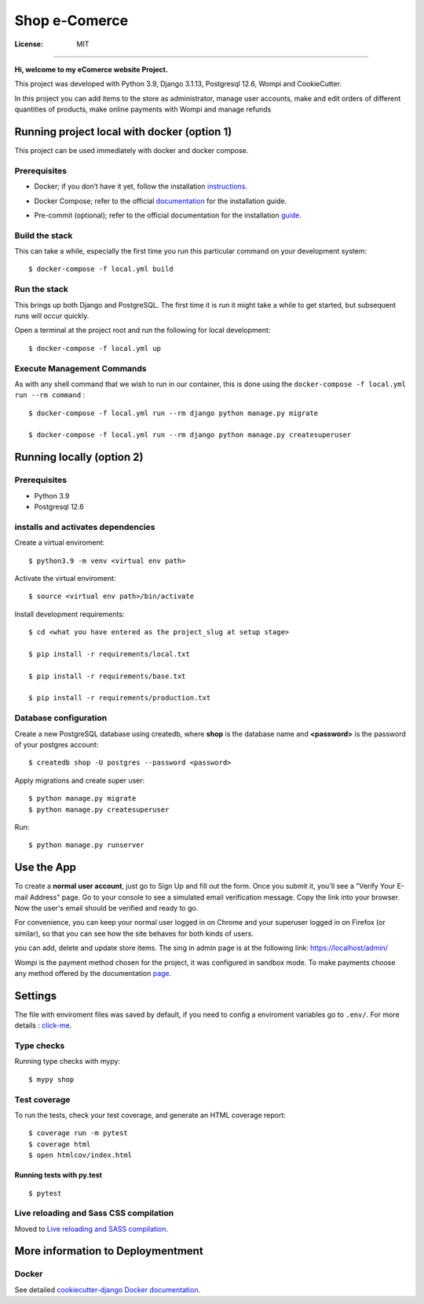 Shop e-Comerce
====
.. image:: https://img.shields.io/badge/built%20with-Cookiecutter%20Django-ff69b4.svg?logo=cookiecutter
     :target: https://github.com/pydanny/cookiecutter-django/
     :alt: Built with Cookiecutter Django
.. image:: https://img.shields.io/badge/code%20style-black-000000.svg
     :target: https://github.com/ambv/black
     :alt: Black code style


.. image:: https://github.com/bsperezb/Django-Ecomerce/blob/main/gif_portada.gif


:License: MIT
====



**Hi, welcome to my eComerce website Project.**

This project was developed with Python 3.9, Django 3.1.13, Postgresql 12.6, Wompi and CookieCutter.

In this project you can add items to the store as administrator, manage user accounts, make and edit orders of different quantities of products, make online payments with Wompi and manage refunds



Running project local with docker (option 1)
--------------
This project can be used immediately with docker and docker compose.


Prerequisites
^^^^^^^^^^^^^^^^^^^^^

* Docker; if you don’t have it yet, follow the installation instructions_.
.. _instructions: https://docs.docker.com/get-docker/;

* Docker Compose; refer to the official documentation_ for the installation guide.
.. _documentation: https://docs.docker.com/get-docker/;

* Pre-commit (optional); refer to the official documentation for the installation guide_.
.. _guide: https://pre-commit.com/



Build the stack
^^^^^^^^^^^^^^^^^^^^^

This can take a while, especially the first time you run this particular command on your development system:
::

    $ docker-compose -f local.yml build

Run the stack
^^^^^^^^^^^^^^^^^^^^^

This brings up both Django and PostgreSQL. The first time it is run it might take a while to get started, but subsequent runs will occur quickly.

Open a terminal at the project root and run the following for local development:
::

    $ docker-compose -f local.yml up

Execute Management Commands
^^^^^^^^^^^^^^^^^^^^^

As with any shell command that we wish to run in our container, this is done using the ``docker-compose -f local.yml run --rm command`` :
::

    $ docker-compose -f local.yml run --rm django python manage.py migrate

    $ docker-compose -f local.yml run --rm django python manage.py createsuperuser


Running locally (option 2)
--------------

Prerequisites
^^^^^^^^^^^^^^^^^^^^^

* Python 3.9

* Postgresql 12.6

installs and activates dependencies
^^^^^^^^^^^^^^^^^^^^^

Create a virtual enviroment:
::
    $ python3.9 -m venv <virtual env path>

Activate the virtual enviroment:
::
    $ source <virtual env path>/bin/activate

Install development requirements:
::
    $ cd <what you have entered as the project_slug at setup stage>

    $ pip install -r requirements/local.txt

    $ pip install -r requirements/base.txt

    $ pip install -r requirements/production.txt


Database configuration
^^^^^^^^^^^^^^^^^^^^^

Create a new PostgreSQL database using createdb, where **shop** is the database name and **<password>** is the password of your postgres account:
::
    $ createdb shop -U postgres --password <password>

Apply migrations and create super user:
::
    $ python manage.py migrate
    $ python manage.py createsuperuser

Run:
::
    $ python manage.py runserver


Use the App
--------------

To create a **normal user account**, just go to Sign Up and fill out the form. Once you submit it, you'll see a "Verify Your E-mail Address" page. Go to your console to see a simulated email verification message. Copy the link into your browser. Now the user's email should be verified and ready to go.

For convenience, you can keep your normal user logged in on Chrome and your superuser logged in on Firefox (or similar), so that you can see how the site behaves for both kinds of users.

you can add, delete and update store items. The sing in admin page is at the following link: https://localhost/admin/

Wompi is the payment method chosen for the project, it was configured in sandbox mode. To make payments choose any method offered by the documentation page_.

.. _page: https://docs.wompi.co/docs/en/datos-de-prueba-en-sandbox;


Settings
--------
The file with enviroment files was saved by default, if you need to config a enviroment variables go to ``.env/``. For more details : click-me_.


.. _click-me: http://cookiecutter-django.readthedocs.io/en/latest/settings.html


Type checks
^^^^^^^^^^^

Running type checks with mypy:

::

  $ mypy shop

Test coverage
^^^^^^^^^^^^^

To run the tests, check your test coverage, and generate an HTML coverage report::

    $ coverage run -m pytest
    $ coverage html
    $ open htmlcov/index.html

Running tests with py.test
~~~~~~~~~~~~~~~~~~~~~~~~~~

::

  $ pytest

Live reloading and Sass CSS compilation
^^^^^^^^^^^^^^^^^^^^^^^^^^^^^^^^^^^^^^^

Moved to `Live reloading and SASS compilation`_.

.. _`Live reloading and SASS compilation`: http://cookiecutter-django.readthedocs.io/en/latest/live-reloading-and-sass-compilation.html

More information to Deploymentment
----------

Docker
^^^^^^

See detailed `cookiecutter-django Docker documentation`_.

.. _`cookiecutter-django Docker documentation`: http://cookiecutter-django.readthedocs.io/en/latest/deployment-with-docker.html
